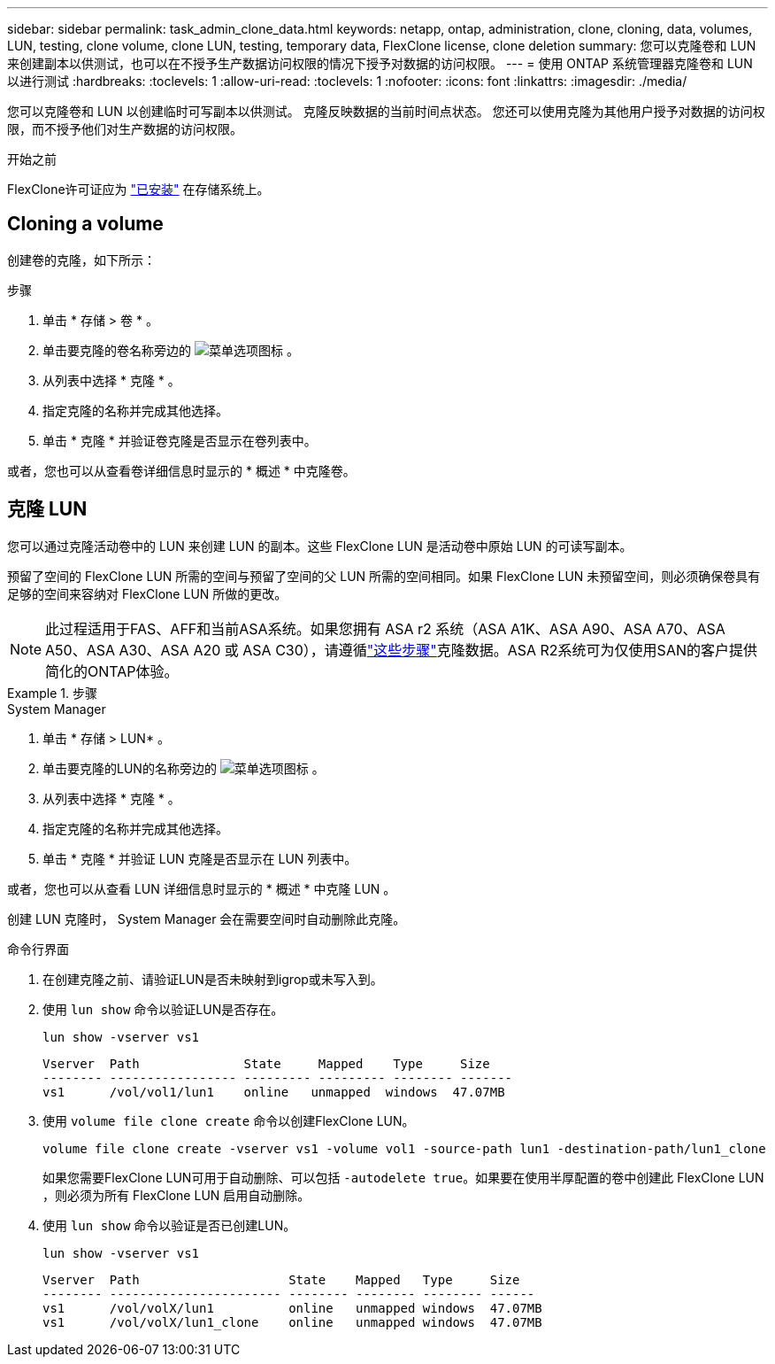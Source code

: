 ---
sidebar: sidebar 
permalink: task_admin_clone_data.html 
keywords: netapp, ontap, administration, clone, cloning, data, volumes, LUN, testing, clone volume, clone LUN, testing, temporary data, FlexClone license, clone deletion 
summary: 您可以克隆卷和 LUN 来创建副本以供测试，也可以在不授予生产数据访问权限的情况下授予对数据的访问权限。 
---
= 使用 ONTAP 系统管理器克隆卷和 LUN 以进行测试
:hardbreaks:
:toclevels: 1
:allow-uri-read: 
:toclevels: 1
:nofooter: 
:icons: font
:linkattrs: 
:imagesdir: ./media/


[role="lead"]
您可以克隆卷和 LUN 以创建临时可写副本以供测试。  克隆反映数据的当前时间点状态。  您还可以使用克隆为其他用户授予对数据的访问权限，而不授予他们对生产数据的访问权限。

.开始之前
FlexClone许可证应为 https://docs.netapp.com/us-en/ontap/system-admin/install-license-task.html["已安装"] 在存储系统上。



== Cloning a volume

创建卷的克隆，如下所示：

.步骤
. 单击 * 存储 > 卷 * 。
. 单击要克隆的卷名称旁边的 image:icon_kabob.gif["菜单选项图标"] 。
. 从列表中选择 * 克隆 * 。
. 指定克隆的名称并完成其他选择。
. 单击 * 克隆 * 并验证卷克隆是否显示在卷列表中。


或者，您也可以从查看卷详细信息时显示的 * 概述 * 中克隆卷。



== 克隆 LUN

您可以通过克隆活动卷中的 LUN 来创建 LUN 的副本。这些 FlexClone LUN 是活动卷中原始 LUN 的可读写副本。

预留了空间的 FlexClone LUN 所需的空间与预留了空间的父 LUN 所需的空间相同。如果 FlexClone LUN 未预留空间，则必须确保卷具有足够的空间来容纳对 FlexClone LUN 所做的更改。


NOTE: 此过程适用于FAS、AFF和当前ASA系统。如果您拥有 ASA r2 系统（ASA A1K、ASA A90、ASA A70、ASA A50、ASA A30、ASA A20 或 ASA C30），请遵循link:https://docs.netapp.com/us-en/asa-r2/manage-data/data-cloning.html["这些步骤"^]克隆数据。ASA R2系统可为仅使用SAN的客户提供简化的ONTAP体验。

.步骤
[role="tabbed-block"]
====
.System Manager
--
. 单击 * 存储 > LUN* 。
. 单击要克隆的LUN的名称旁边的 image:icon_kabob.gif["菜单选项图标"] 。
. 从列表中选择 * 克隆 * 。
. 指定克隆的名称并完成其他选择。
. 单击 * 克隆 * 并验证 LUN 克隆是否显示在 LUN 列表中。


或者，您也可以从查看 LUN 详细信息时显示的 * 概述 * 中克隆 LUN 。

创建 LUN 克隆时， System Manager 会在需要空间时自动删除此克隆。

--
.命令行界面
--
. 在创建克隆之前、请验证LUN是否未映射到igrop或未写入到。
. 使用 `lun show` 命令以验证LUN是否存在。
+
`lun show -vserver vs1`

+
[listing]
----
Vserver  Path              State     Mapped    Type     Size
-------- ----------------- --------- --------- -------- -------
vs1      /vol/vol1/lun1    online   unmapped  windows  47.07MB
----
. 使用 `volume file clone create` 命令以创建FlexClone LUN。
+
`volume file clone create -vserver vs1 -volume vol1 -source-path lun1 -destination-path/lun1_clone`

+
如果您需要FlexClone LUN可用于自动删除、可以包括 `-autodelete true`。如果要在使用半厚配置的卷中创建此 FlexClone LUN ，则必须为所有 FlexClone LUN 启用自动删除。

. 使用 `lun show` 命令以验证是否已创建LUN。
+
`lun show -vserver vs1`

+
[listing]
----

Vserver  Path                    State    Mapped   Type     Size
-------- ----------------------- -------- -------- -------- ------
vs1      /vol/volX/lun1          online   unmapped windows  47.07MB
vs1      /vol/volX/lun1_clone    online   unmapped windows  47.07MB
----


--
====